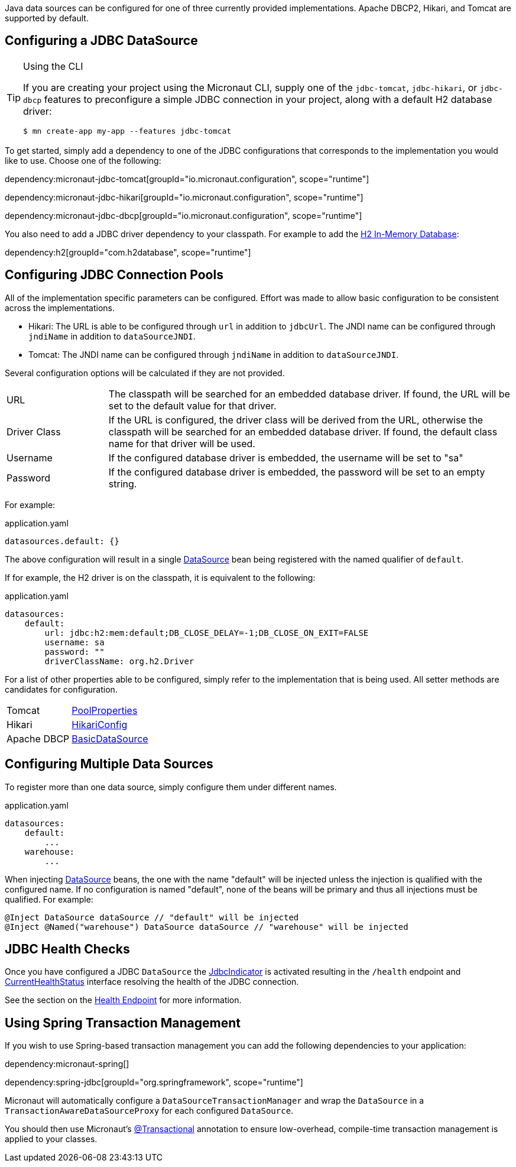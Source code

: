 Java data sources can be configured for one of three currently provided implementations. Apache DBCP2, Hikari, and Tomcat are supported by default.

== Configuring a JDBC DataSource

[TIP]
.Using the CLI
====
If you are creating your project using the Micronaut CLI, supply one of the `jdbc-tomcat`, `jdbc-hikari`, or `jdbc-dbcp` features to preconfigure a simple JDBC connection in your project, along with a default H2 database driver:
----
$ mn create-app my-app --features jdbc-tomcat
----
====

To get started, simply add a dependency to one of the JDBC configurations that corresponds to the implementation you would like to use. Choose one of the following:

dependency:micronaut-jdbc-tomcat[groupId="io.micronaut.configuration", scope="runtime"]

dependency:micronaut-jdbc-hikari[groupId="io.micronaut.configuration", scope="runtime"]

dependency:micronaut-jdbc-dbcp[groupId="io.micronaut.configuration", scope="runtime"]

You also need to add a JDBC driver dependency to your classpath. For example to add the http://www.h2database.com[H2 In-Memory Database]:

dependency:h2[groupId="com.h2database", scope="runtime"]

== Configuring JDBC Connection Pools

All of the implementation specific parameters can be configured. Effort was made to allow basic configuration to be consistent across the implementations.

* Hikari: The URL is able to be configured through `url` in addition to `jdbcUrl`. The JNDI name can be configured through `jndiName` in addition to `dataSourceJNDI`.
* Tomcat: The JNDI name can be configured through `jndiName` in addition to `dataSourceJNDI`.

Several configuration options will be calculated if they are not provided.

[cols="20%,80%"]
|=======
|URL |The classpath will be searched for an embedded database driver. If found, the URL will be set to the default value for that driver.
|Driver Class|If the URL is configured, the driver class will be derived from the URL, otherwise the classpath will be searched for an embedded database driver. If found, the default class name for that driver will be used.
|Username |If the configured database driver is embedded, the username will be set to "sa"
|Password |If the configured database driver is embedded, the password will be set to an empty string.
|=======

For example:

[source,yaml]
.application.yaml
----
datasources.default: {}
----

The above configuration will result in a single link:{jdkapi}/javax/sql/DataSource.html[DataSource] bean being registered with the named qualifier of `default`.

If for example, the H2 driver is on the classpath, it is equivalent to the following:

[source,yaml]
.application.yaml
----
datasources:
    default:
        url: jdbc:h2:mem:default;DB_CLOSE_DELAY=-1;DB_CLOSE_ON_EXIT=FALSE
        username: sa
        password: ""
        driverClassName: org.h2.Driver
----

For a list of other properties able to be configured, simply refer to the implementation that is being used. All setter methods are candidates for configuration.

[cols="20%,80%"]
|=======
|Tomcat |link:https://tomcat.apache.org/tomcat-9.0-doc/api/org/apache/tomcat/jdbc/pool/PoolProperties.html[PoolProperties]
|Hikari |link:http://static.javadoc.io/com.zaxxer/HikariCP/2.7.1/com/zaxxer/hikari/HikariConfig.html[HikariConfig]
|Apache DBCP |link:http://commons.apache.org/proper/commons-dbcp/api-2.1.1/org/apache/commons/dbcp2/BasicDataSource.html[BasicDataSource]
|=======

== Configuring Multiple Data Sources

To register more than one data source, simply configure them under different names.

[source,yaml]
.application.yaml
----
datasources:
    default:
        ...
    warehouse:
        ...
----

When injecting link:{jdkapi}/javax/sql/DataSource.html[DataSource] beans, the one with the name "default" will be injected unless the injection is qualified with the configured name. If no configuration is named "default", none of the beans will be primary and thus all injections must be qualified. For example:

[source,java]
----
@Inject DataSource dataSource // "default" will be injected
@Inject @Named("warehouse") DataSource dataSource // "warehouse" will be injected
----

== JDBC Health Checks

Once you have configured a JDBC `DataSource` the https://docs.micronaut.io/latest/api/io/micronaut/management/health/indicator/jdbc/JdbcIndicator.html[JdbcIndicator] is activated resulting in the `/health` endpoint and https://docs.micronaut.io/latest/api/io/micronaut/health/CurrentHealthStatus.html[CurrentHealthStatus] interface resolving the health of the JDBC connection.

See the section on the https://docs.micronaut.io/latest/guide/index.html#healthEndpoint[Health Endpoint] for more information.

== Using Spring Transaction Management

If you wish to use Spring-based transaction management you can add the following dependencies to your application:

dependency:micronaut-spring[]

dependency:spring-jdbc[groupId="org.springframework", scope="runtime"]

Micronaut will automatically configure a `DataSourceTransactionManager` and wrap the `DataSource` in a `TransactionAwareDataSourceProxy` for each configured `DataSource`.

You should then use Micronaut's https://docs.micronaut.io/latest/api/io/micronaut/spring/tx/annotation/Transactional.html[@Transactional] annotation to ensure low-overhead, compile-time transaction management is applied to your classes.
